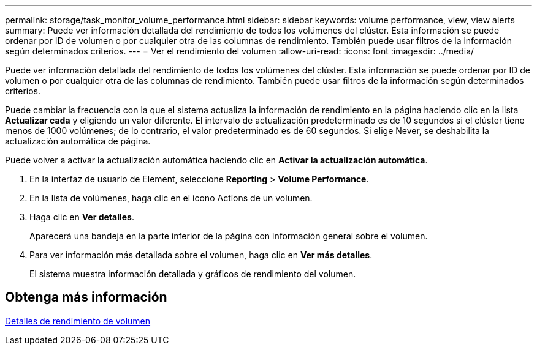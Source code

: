 ---
permalink: storage/task_monitor_volume_performance.html 
sidebar: sidebar 
keywords: volume performance, view, view alerts 
summary: Puede ver información detallada del rendimiento de todos los volúmenes del clúster. Esta información se puede ordenar por ID de volumen o por cualquier otra de las columnas de rendimiento. También puede usar filtros de la información según determinados criterios. 
---
= Ver el rendimiento del volumen
:allow-uri-read: 
:icons: font
:imagesdir: ../media/


[role="lead"]
Puede ver información detallada del rendimiento de todos los volúmenes del clúster. Esta información se puede ordenar por ID de volumen o por cualquier otra de las columnas de rendimiento. También puede usar filtros de la información según determinados criterios.

Puede cambiar la frecuencia con la que el sistema actualiza la información de rendimiento en la página haciendo clic en la lista *Actualizar cada* y eligiendo un valor diferente. El intervalo de actualización predeterminado es de 10 segundos si el clúster tiene menos de 1000 volúmenes; de lo contrario, el valor predeterminado es de 60 segundos. Si elige Never, se deshabilita la actualización automática de página.

Puede volver a activar la actualización automática haciendo clic en *Activar la actualización automática*.

. En la interfaz de usuario de Element, seleccione *Reporting* > *Volume Performance*.
. En la lista de volúmenes, haga clic en el icono Actions de un volumen.
. Haga clic en *Ver detalles*.
+
Aparecerá una bandeja en la parte inferior de la página con información general sobre el volumen.

. Para ver información más detallada sobre el volumen, haga clic en *Ver más detalles*.
+
El sistema muestra información detallada y gráficos de rendimiento del volumen.





== Obtenga más información

xref:reference_monitor_volume_performance_details.adoc[Detalles de rendimiento de volumen]
